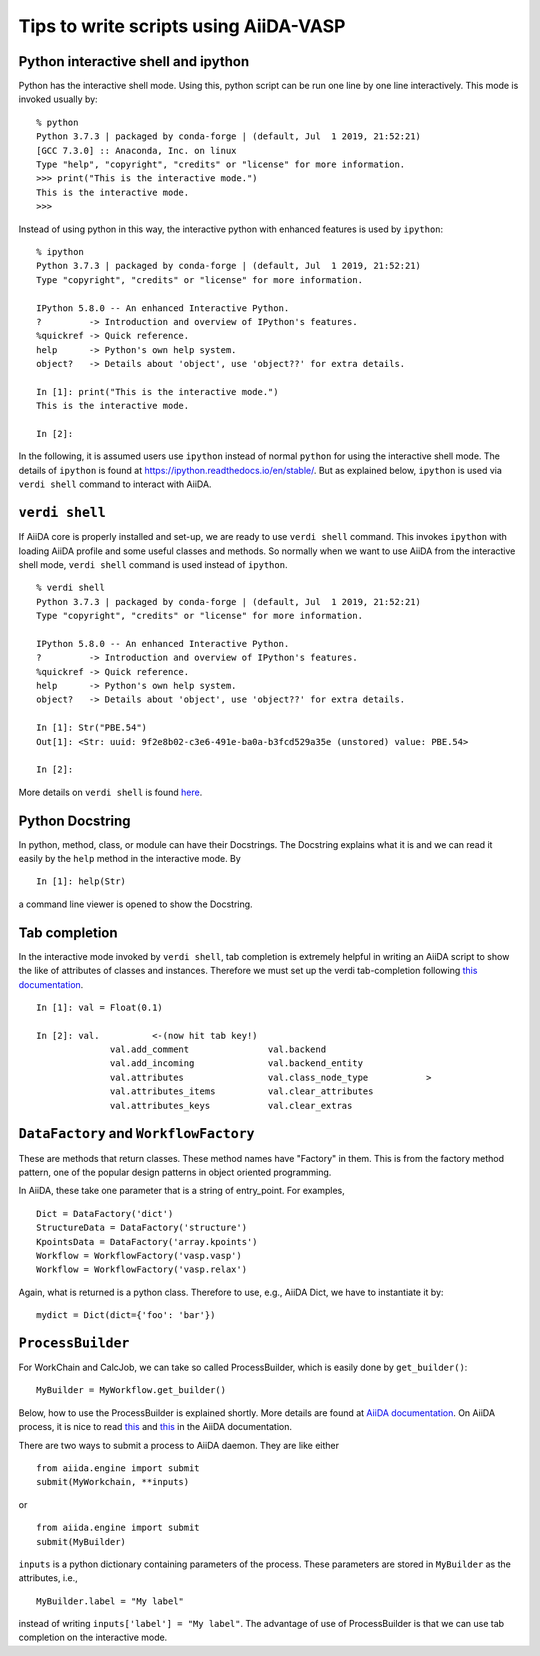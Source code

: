 Tips to write scripts using AiiDA-VASP
=======================================

Python interactive shell and ipython
------------------------------------

Python has the interactive shell mode. Using this, python script can
be run one line by one line interactively. This mode is invoked
usually by::

   % python
   Python 3.7.3 | packaged by conda-forge | (default, Jul  1 2019, 21:52:21)
   [GCC 7.3.0] :: Anaconda, Inc. on linux
   Type "help", "copyright", "credits" or "license" for more information.
   >>> print("This is the interactive mode.")
   This is the interactive mode.
   >>>

Instead of using python in this way, the interactive python with
enhanced features is used by ``ipython``::

   % ipython
   Python 3.7.3 | packaged by conda-forge | (default, Jul  1 2019, 21:52:21)
   Type "copyright", "credits" or "license" for more information.

   IPython 5.8.0 -- An enhanced Interactive Python.
   ?         -> Introduction and overview of IPython's features.
   %quickref -> Quick reference.
   help      -> Python's own help system.
   object?   -> Details about 'object', use 'object??' for extra details.

   In [1]: print("This is the interactive mode.")
   This is the interactive mode.

   In [2]:

In the following, it is assumed users use ``ipython`` instead of
normal ``python`` for using the interactive shell mode. The details of
``ipython`` is found at https://ipython.readthedocs.io/en/stable/. But
as explained below, ``ipython`` is used via ``verdi shell`` command
to interact with AiiDA.


``verdi shell``
---------------

If AiiDA core is properly installed and set-up, we are ready to use
``verdi shell`` command. This invokes ``ipython`` with loading AiiDA
profile and some useful classes and methods. So normally when we want
to use AiiDA from the interactive shell mode, ``verdi shell`` command
is used instead of ``ipython``.

::

   % verdi shell
   Python 3.7.3 | packaged by conda-forge | (default, Jul  1 2019, 21:52:21)
   Type "copyright", "credits" or "license" for more information.

   IPython 5.8.0 -- An enhanced Interactive Python.
   ?         -> Introduction and overview of IPython's features.
   %quickref -> Quick reference.
   help      -> Python's own help system.
   object?   -> Details about 'object', use 'object??' for extra details.

   In [1]: Str("PBE.54")
   Out[1]: <Str: uuid: 9f2e8b02-c3e6-491e-ba0a-b3fcd529a35e (unstored) value: PBE.54>

   In [2]:

More details on ``verdi shell`` is found `here
<https://aiida.readthedocs.io/projects/aiida-core/en/latest/working_with_aiida/scripting.html#verdi-shell>`_.

Python Docstring
----------------

In python, method, class, or module can have their Docstrings. The
Docstring explains what it is and we can read it easily by the ``help``
method in the interactive mode. By

::

   In [1]: help(Str)

a command line viewer is opened to show the Docstring.


Tab completion
--------------

In the interactive mode invoked by ``verdi shell``, tab completion is
extremely helpful in writing an AiiDA script to show the like of
attributes of classes and instances. Therefore we must set up
the verdi tab-completion following `this documentation
<https://aiida.readthedocs.io/projects/aiida-core/en/latest/install/configuration.html#verdi-tab-completion>`_.

::

   In [1]: val = Float(0.1)

   In [2]: val.          <-(now hit tab key!)
                 val.add_comment               val.backend
                 val.add_incoming              val.backend_entity
                 val.attributes                val.class_node_type           >
                 val.attributes_items          val.clear_attributes
                 val.attributes_keys           val.clear_extras

``DataFactory`` and ``WorkflowFactory``
----------------------------------------

These are methods that return classes. These method names have
"Factory" in them. This is from the factory method pattern, one of the
popular design patterns in object oriented programming.

In AiiDA, these take one parameter that is a string of
entry_point. For examples,

::

   Dict = DataFactory('dict')
   StructureData = DataFactory('structure')
   KpointsData = DataFactory('array.kpoints')
   Workflow = WorkflowFactory('vasp.vasp')
   Workflow = WorkflowFactory('vasp.relax')

Again, what is returned is a python class. Therefore to use, e.g.,
AiiDA Dict, we have to instantiate it by::

   mydict = Dict(dict={'foo': 'bar'})



``ProcessBuilder``
------------------

For WorkChain and CalcJob, we can take so called ProcessBuilder,
which is easily done by ``get_builder()``::

   MyBuilder = MyWorkflow.get_builder()

Below, how to use the ProcessBuilder is explained shortly. More
details are found at `AiiDA documentation
<https://aiida-core.readthedocs.io/en/latest/working/processes.html#working-processes-builder>`_. On
AiiDA process, it is nice to read `this
<https://aiida-core.readthedocs.io/en/latest/concepts/processes.html>`_
and `this
<https://aiida-core.readthedocs.io/en/latest/working/processes.html>`_
in the AiiDA documentation.

There are two ways to submit a process to AiiDA daemon. They are like
either

::

   from aiida.engine import submit
   submit(MyWorkchain, **inputs)

or

::

   from aiida.engine import submit
   submit(MyBuilder)

``inputs`` is a python dictionary containing parameters of the
process. These parameters are stored in ``MyBuilder`` as the
attributes, i.e.,

::

   MyBuilder.label = "My label"

instead of writing ``inputs['label'] = "My label"``. The advantage of
use of ProcessBuilder is that we can use tab completion on the
interactive mode.
